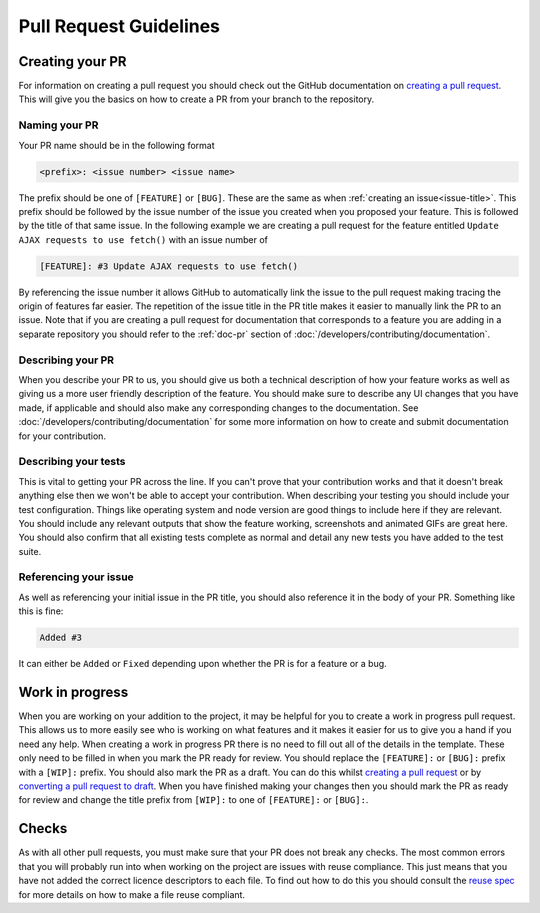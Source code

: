 Pull Request Guidelines
=======================

Creating your PR
----------------

For information on creating a pull request you should check out the
GitHub documentation on `creating a pull request`_. This will give you
the basics on how to create a PR from your branch to the repository.

Naming your PR
^^^^^^^^^^^^^^

Your PR name should be in the following format

.. code-block:: none

	<prefix>: <issue number> <issue name>

The prefix should be one of ``[FEATURE]`` or ``[BUG]``. These are the
same as when :ref:`creating an issue<issue-title>`. This prefix should
be followed by the issue number of the issue you created when you
proposed your feature. This is followed by the title of that same issue.
In the following example we are creating a pull request for the feature
entitled ``Update AJAX requests to use fetch()`` with an issue number of


.. code-block:: none

	[FEATURE]: #3 Update AJAX requests to use fetch()

By referencing the issue number it allows GitHub to automatically link
the issue to the pull request making tracing the origin of features far
easier. The repetition of the issue title in the PR title makes it
easier to manually link the PR to an issue. Note that if you are
creating a pull request for documentation that corresponds to a feature
you are adding in a separate repository you should refer to the
:ref:`doc-pr` section of :doc:`/developers/contributing/documentation`.

Describing your PR
^^^^^^^^^^^^^^^^^^

When you describe your PR to us, you should give us both a technical
description of how your feature works as well as giving us a more user
friendly description of the feature. You should make sure to describe
any UI changes that you have made, if applicable and should also make
any corresponding changes to the documentation. See
:doc:`/developers/contributing/documentation` for some more information
on how to create and submit documentation for your contribution.

Describing your tests
^^^^^^^^^^^^^^^^^^^^^

This is vital to getting your PR across the line. If you can't prove
that your contribution works and that it doesn't break anything else
then we won't be able to accept your contribution. When describing your
testing you should include your test configuration. Things like
operating system and node version are good things to include here if
they are relevant. You should include any relevant outputs that show the
feature working, screenshots and animated GIFs are great here. You
should also confirm that all existing tests complete as normal and
detail any new tests you have added to the test suite.

Referencing your issue
^^^^^^^^^^^^^^^^^^^^^^

As well as referencing your initial issue in the PR title, you should
also reference it in the body of your PR. Something like this is fine:

.. code-block:: none

    Added #3

It can either be ``Added`` or ``Fixed`` depending upon whether the PR is
for a feature or a bug.

.. _wip:

Work in progress
----------------

When you are working on your addition to the project, it may be helpful
for you to create a work in progress pull request. This allows us to
more easily see who is working on what features and it makes it easier
for us to give you a hand if you need any help. When creating a work in
progress PR there is no need to fill out all of the details in the
template. These only need to be filled in when you mark the PR ready for
review. You should replace the ``[FEATURE]:`` or ``[BUG]:`` prefix with
a ``[WIP]:`` prefix. You should also mark the PR as a draft. You can do
this whilst `creating a pull request`_ or by `converting a pull request
to draft`_. When you have finished making your changes then you should
mark the PR as ready for review and change the title prefix from
``[WIP]:`` to one of ``[FEATURE]:`` or ``[BUG]:``.

Checks
------

As with all other pull requests, you must make sure that your PR does
not break any checks. The most common errors that you will probably run
into when working on the project are issues with reuse compliance. This
just means that you have not added the correct licence descriptors to
each file. To find out how to do this you should consult the `reuse
spec`_ for more details on how to make a file reuse compliant.

.. _`creating a pull request`: https://docs.github.com/en/pull-requests/collaborating-with-pull-requests/proposing-changes-to-your-work-with-pull-requests/creating-a-pull-request
.. _`converting a pull request to draft`: https://github.blog/changelog/2020-04-08-convert-pull-request-to-draft/
.. _`reuse spec`: https://reuse.software/spec/#copyright-and-licensing-information
